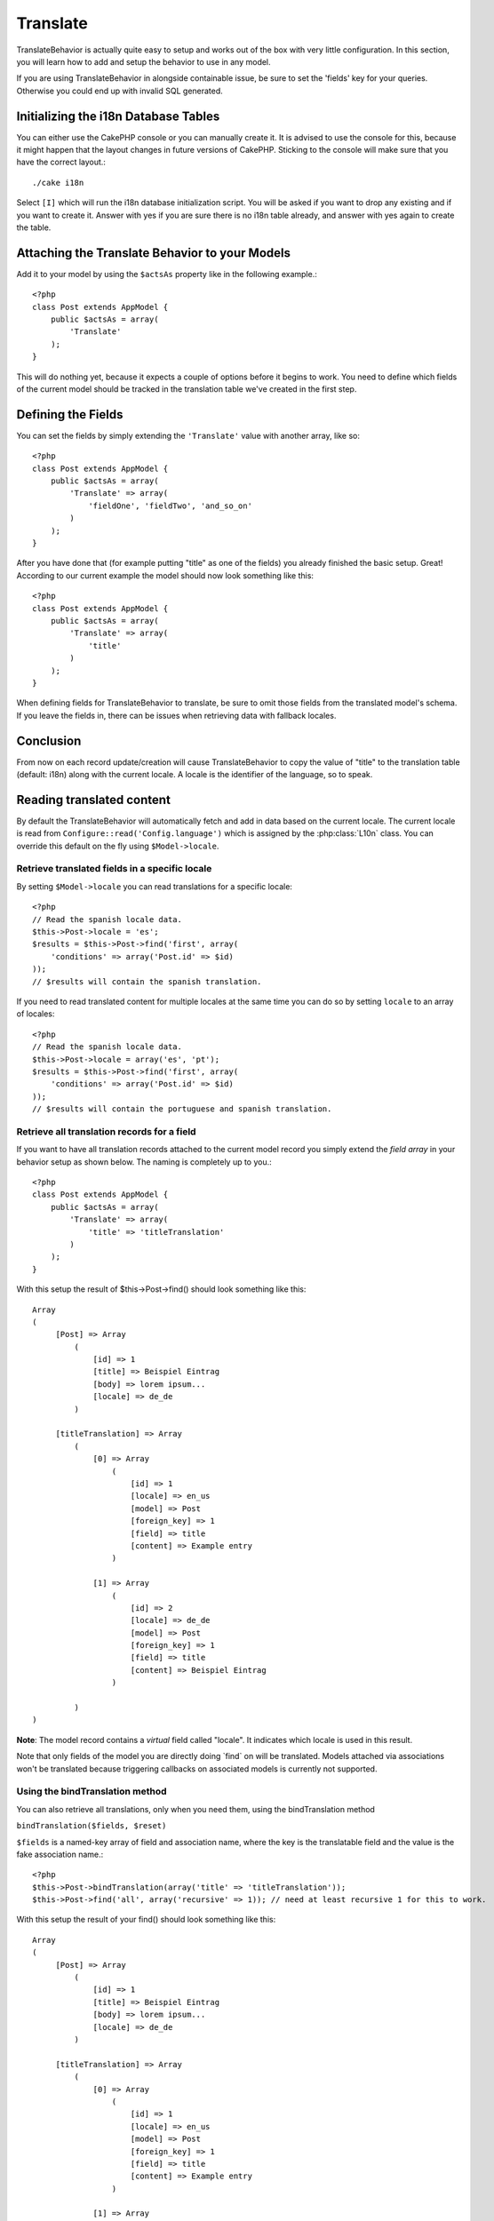 Translate
#########

.. php:class:: TranslateBehavior()

TranslateBehavior is actually quite easy to setup and works out of
the box with very little configuration. In this section, you will
learn how to add and setup the behavior to use in any model.

If you are using TranslateBehavior in alongside containable issue,
be sure to set the 'fields' key for your queries. Otherwise you
could end up with invalid SQL generated.

Initializing the i18n Database Tables
=====================================

You can either use the CakePHP console or you can manually create
it. It is advised to use the console for this, because it might
happen that the layout changes in future versions of CakePHP.
Sticking to the console will make sure that you have the correct
layout.::

    ./cake i18n

Select ``[I]`` which will run the i18n database initialization
script. You will be asked if you want to drop any existing and if
you want to create it. Answer with yes if you are sure there is no
i18n table already, and answer with yes again to create the table.

Attaching the Translate Behavior to your Models
===============================================

Add it to your model by using the ``$actsAs`` property like in the
following example.::

    <?php
    class Post extends AppModel {
        public $actsAs = array(
            'Translate'
        );
    }

This will do nothing yet, because it expects a couple of options
before it begins to work. You need to define which fields of the
current model should be tracked in the translation table we've
created in the first step.

Defining the Fields
===================

You can set the fields by simply extending the ``'Translate'``
value with another array, like so::

    <?php
    class Post extends AppModel {
        public $actsAs = array(
            'Translate' => array(
                'fieldOne', 'fieldTwo', 'and_so_on'
            )
        );
    }

After you have done that (for example putting "title" as one of the
fields) you already finished the basic setup. Great! According to
our current example the model should now look something like this::

    <?php
    class Post extends AppModel {
        public $actsAs = array(
            'Translate' => array(
                'title'
            )
        );
    }

When defining fields for TranslateBehavior to translate, be sure to
omit those fields from the translated model's schema. If you leave
the fields in, there can be issues when retrieving data with
fallback locales.

Conclusion
==========

From now on each record update/creation will cause
TranslateBehavior to copy the value of "title" to the translation
table (default: i18n) along with the current locale. A locale is
the identifier of the language, so to speak.


Reading translated content
==========================

By default the TranslateBehavior will automatically fetch and add in data based
on the current locale.  The current locale is read from ``Configure::read('Config.language')``
which is assigned by the :php:class:`L10n` class.  You can override this
default on the fly using ``$Model->locale``.

Retrieve translated fields in a specific locale
-----------------------------------------------

By setting ``$Model->locale`` you can read translations for a specific locale::

    <?php
    // Read the spanish locale data.
    $this->Post->locale = 'es';
    $results = $this->Post->find('first', array(
        'conditions' => array('Post.id' => $id)
    ));
    // $results will contain the spanish translation.

If you need to read translated content for multiple locales at the same time you
can do so by setting ``locale`` to an array of locales::

    <?php
    // Read the spanish locale data.
    $this->Post->locale = array('es', 'pt');
    $results = $this->Post->find('first', array(
        'conditions' => array('Post.id' => $id)
    ));
    // $results will contain the portuguese and spanish translation.

Retrieve all translation records for a field
--------------------------------------------

If you want to have all translation records attached to the current
model record you simply extend the *field array* in your behavior
setup as shown below. The naming is completely up to you.::

    <?php
    class Post extends AppModel {
        public $actsAs = array(
            'Translate' => array(
                'title' => 'titleTranslation'
            )
        );
    }

With this setup the result of $this->Post->find() should look
something like this::

    Array
    (
         [Post] => Array
             (
                 [id] => 1
                 [title] => Beispiel Eintrag
                 [body] => lorem ipsum...
                 [locale] => de_de
             )

         [titleTranslation] => Array
             (
                 [0] => Array
                     (
                         [id] => 1
                         [locale] => en_us
                         [model] => Post
                         [foreign_key] => 1
                         [field] => title
                         [content] => Example entry
                     )

                 [1] => Array
                     (
                         [id] => 2
                         [locale] => de_de
                         [model] => Post
                         [foreign_key] => 1
                         [field] => title
                         [content] => Beispiel Eintrag
                     )

             )
    )

**Note**: The model record contains a *virtual* field called
"locale". It indicates which locale is used in this result.

Note that only fields of the model you are directly doing \`find\`
on will be translated. Models attached via associations won't be
translated because triggering callbacks on associated models is
currently not supported.

Using the bindTranslation method
--------------------------------

You can also retrieve all translations, only when you need them,
using the bindTranslation method

``bindTranslation($fields, $reset)``

``$fields`` is a named-key array of field and association name,
where the key is the translatable field and the value is the fake
association name.::

    <?php
    $this->Post->bindTranslation(array('title' => 'titleTranslation'));
    $this->Post->find('all', array('recursive' => 1)); // need at least recursive 1 for this to work.

With this setup the result of your find() should look something
like this::

    Array
    (
         [Post] => Array
             (
                 [id] => 1
                 [title] => Beispiel Eintrag
                 [body] => lorem ipsum...
                 [locale] => de_de
             )

         [titleTranslation] => Array
             (
                 [0] => Array
                     (
                         [id] => 1
                         [locale] => en_us
                         [model] => Post
                         [foreign_key] => 1
                         [field] => title
                         [content] => Example entry
                     )

                 [1] => Array
                     (
                         [id] => 2
                         [locale] => de_de
                         [model] => Post
                         [foreign_key] => 1
                         [field] => title
                         [content] => Beispiel Eintrag
                     )

             )
    )

Saving in another language
==========================

You can force the model which is using the TranslateBehavior to
save in a language other than the on detected.

To tell a model in what language the content is going to be you
simply change the value of the ``$locale`` property on the model
before you save the data to the database. You can do that either in
your controller or you can define it directly in the model.

**Example A:** In your controller::

    <?php
    class PostsController extends AppController {

        public function add() {
            if (!empty($this->request->data)) {
                $this->Post->locale = 'de_de'; // we are going to save the german version
                $this->Post->create();
                if ($this->Post->save($this->request->data)) {
                    $this->redirect(array('action' => 'index'));
                }
            }
        }
    }

**Example B:** In your model::

    <?php
    class Post extends AppModel {
        public $actsAs = array(
            'Translate' => array(
                'title'
            )
        );

        // Option 1) just define the property directly
        public $locale = 'en_us';

        // Option 2) create a simple method
        public function setLanguage($locale) {
            $this->locale = $locale;
        }
    }

Multiple Translation Tables
===========================

If you expect a lot entries you probably wonder how to deal with a
rapidly growing database table. There are two properties introduced
by TranslateBehavior that allow to specify which "Model" to bind as
the model containing the translations.

These are **$translateModel** and **$translateTable**.

Lets say we want to save our translations for all posts in the
table "post\_i18ns" instead of the default "i18n" table. To do so
you need to setup your model like this::

    <?php
    class Post extends AppModel {
        public $actsAs = array(
            'Translate' => array(
                'title'
            )
        );

        // Use a different model (and table)
        public $translateModel = 'PostI18n';
    }

**Important** is that you have to pluralize the table. It is now a
usual model and can be treated as such and thus comes with the
conventions involved. The table schema itself must be identical
with the one generated by the CakePHP console script. To make sure
it fits one could just initialize a empty i18n table using the
console and rename the table afterwards.

Create the TranslateModel
-------------------------

For this to work you need to create the actual model file in your
models folder. Reason is that there is no property to set the
displayField directly in the model using this behavior yet.

Make sure that you change the ``$displayField`` to ``'field'``.::

    <?php
    class PostI18n extends AppModel {
        public $displayField = 'field'; // important
    }
    // filename: PostI18n.php

That's all it takes. You can also add all other model stuff here
like $useTable. But for better consistency we could do that in the
model which actually uses this translation model. This is where the
optional ``$translateTable`` comes into play.

Changing the Table
------------------

If you want to change the name of the table you simply define
$translateTable in your model, like so::

    <?php
    class Post extends AppModel {
        public $actsAs = array(
            'Translate' => array(
                'title'
            )
        );

        // Use a different model
        public $translateModel = 'PostI18n';

        // Use a different table for translateModel
        public $translateTable = 'post_translations';
    }

Please note that **you can't use $translateTable alone**. If you
don't intend to use a custom ``$translateModel`` then leave this
property untouched. Reason is that it would break your setup and
show you a "Missing Table" message for the default I18n model which
is created in runtime.


.. meta::
    :title lang=en: Translate
    :keywords lang=en: invalid sql,correct layout,translation table,layout changes,database tables,array,queries,cakephp,models,translate,public name
